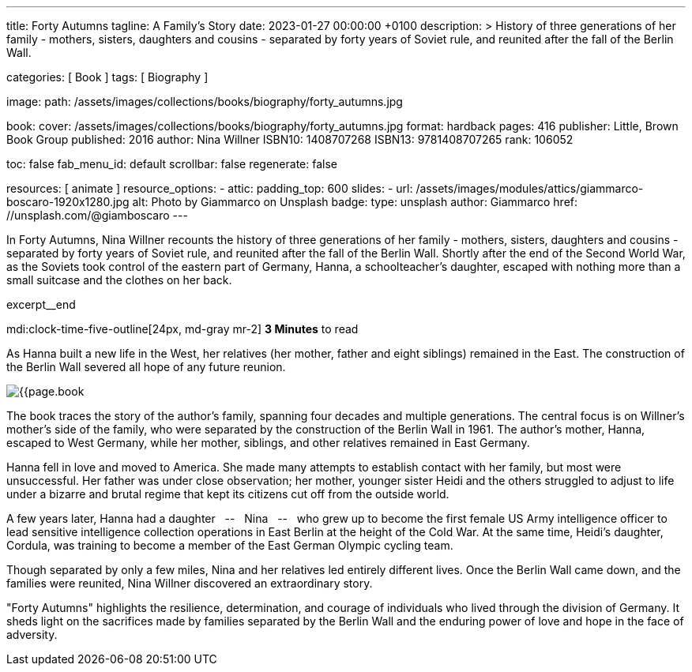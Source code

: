 ---
title:                                  Forty Autumns
tagline:                                A Family's Story
date:                                   2023-01-27 00:00:00 +0100
description: >
                                        History of three generations of her family - mothers, sisters,
                                        daughters and cousins - separated by forty years  of Soviet rule,
                                        and reunited after the fall of the Berlin Wall.

categories:                             [ Book ]
tags:                                   [ Biography ]

image:
  path:                                 /assets/images/collections/books/biography/forty_autumns.jpg

book:
  cover:                                /assets/images/collections/books/biography/forty_autumns.jpg
  format:                               hardback
  pages:                                416
  publisher:                            Little, Brown Book Group
  published:                            2016
  author:                               Nina Willner
  ISBN10:                               1408707268
  ISBN13:                               9781408707265
  rank:                                 106052

toc:                                    false
fab_menu_id:                            default
scrollbar:                              false
regenerate:                             false

resources:                              [ animate ]
resource_options:
  - attic:
      padding_top:                      600
      slides:
        - url:                          /assets/images/modules/attics/giammarco-boscaro-1920x1280.jpg
          alt:                          Photo by Giammarco on Unsplash
          badge:
            type:                       unsplash
            author:                     Giammarco
            href:                       //unsplash.com/@giamboscaro
---

// Page Initializer
// =============================================================================
// Enable the Liquid Preprocessor
:page-liquid:

// Set page (local) attributes here
// -----------------------------------------------------------------------------
// :page--attr:                         <attr-value>

// Place an excerpt at the most top position
// -----------------------------------------------------------------------------
In Forty Autumns, Nina Willner recounts the history of three generations of
her family - mothers, sisters, daughters and cousins - separated by forty years
of Soviet rule, and reunited after the fall of the Berlin Wall. Shortly after
the end of the Second World War, as the Soviets took control of the eastern
part of Germany, Hanna, a schoolteacher's daughter, escaped with nothing more
than a small suitcase and the clothes on her back.

excerpt__end

// Page content
// ~~~~~~~~~~~~~~~~~~~~~~~~~~~~~~~~~~~~~~~~~~~~~~~~~~~~~~~~~~~~~~~~~~~~~~~~~~~~~
mdi:clock-time-five-outline[24px, md-gray mr-2]
*3 Minutes* to read

// Include sub-documents (if any)
//
[role="mt-5"]
[[readmore]]
As Hanna built a new life in the West, her relatives (her mother, father and
eight siblings) remained in the East. The construction of the Berlin Wall
severed all hope of any future reunion.

image:{{page.book.cover}}[role="mr-4 float-left"]

The book traces the story of the author's family, spanning four decades
and multiple generations. The central focus is on Willner's mother's side of
the family, who were separated by the construction of the Berlin Wall in 1961.
The author's mother, Hanna, escaped to West Germany, while her mother,
siblings, and other relatives remained in East Germany.

Hanna fell in love and moved to America. She made many attempts to establish
contact with her family, but most were unsuccessful. Her father was under
close observation; her mother, younger sister Heidi and the others struggled
to adjust to life under a bizarre and brutal regime that kept its citizens
cut off from the outside world.

A few years later, Hanna had a daughter  &nbsp; -- &nbsp;  Nina  &nbsp; -- &nbsp;  who grew up to become the
first female US Army intelligence officer to lead sensitive intelligence
collection operations in East Berlin at the height of the Cold War. At the
same time, Heidi's daughter, Cordula, was training to become a member of the
East German Olympic cycling team.

Though separated by only a few miles, Nina and her relatives led entirely
different lives. Once the Berlin Wall came down, and the families were
reunited, Nina Willner discovered an extraordinary story.

"Forty Autumns" highlights the resilience, determination, and courage of
individuals who lived through the division of Germany. It sheds light on
the sacrifices made by families separated by the Berlin Wall and the
enduring power of love and hope in the face of adversity.
